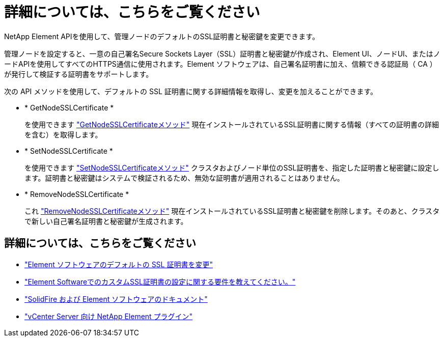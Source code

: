 = 詳細については、こちらをご覧ください
:allow-uri-read: 


NetApp Element APIを使用して、管理ノードのデフォルトのSSL証明書と秘密鍵を変更できます。

管理ノードを設定すると、一意の自己署名Secure Sockets Layer（SSL）証明書と秘密鍵が作成され、Element UI、ノードUI、またはノードAPIを使用してすべてのHTTPS通信に使用されます。Element ソフトウェアは、自己署名証明書に加え、信頼できる認証局（ CA ）が発行して検証する証明書をサポートします。

次の API メソッドを使用して、デフォルトの SSL 証明書に関する詳細情報を取得し、変更を加えることができます。

* * GetNodeSSLCertificate *
+
を使用できます link:../api/reference_element_api_getnodesslcertificate.html["GetNodeSSLCertificateメソッド"] 現在インストールされているSSL証明書に関する情報（すべての証明書の詳細を含む）を取得します。

* * SetNodeSSLCertificate *
+
を使用できます link:../api/reference_element_api_setnodesslcertificate.html["SetNodeSSLCertificateメソッド"] クラスタおよびノード単位のSSL証明書を、指定した証明書と秘密鍵に設定します。証明書と秘密鍵はシステムで検証されるため、無効な証明書が適用されることはありません。

* * RemoveNodeSSLCertificate *
+
これ link:../api/reference_element_api_removenodesslcertificate.html["RemoveNodeSSLCertificateメソッド"] 現在インストールされているSSL証明書と秘密鍵を削除します。そのあと、クラスタで新しい自己署名証明書と秘密鍵が生成されます。





== 詳細については、こちらをご覧ください

* link:../storage/reference_post_deploy_change_default_ssl_certificate.html["Element ソフトウェアのデフォルトの SSL 証明書を変更"]
* https://kb.netapp.com/Advice_and_Troubleshooting/Data_Storage_Software/Element_Software/What_are_the_requirements_around_setting_custom_SSL_certificates_in_Element_Software%3F["Element SoftwareでのカスタムSSL証明書の設定に関する要件を教えてください。"^]
* https://docs.netapp.com/us-en/element-software/index.html["SolidFire および Element ソフトウェアのドキュメント"]
* https://docs.netapp.com/us-en/vcp/index.html["vCenter Server 向け NetApp Element プラグイン"^]

